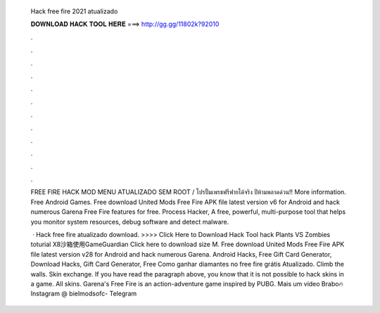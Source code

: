   Hack free fire 2021 atualizado
  
  
  
  𝐃𝐎𝐖𝐍𝐋𝐎𝐀𝐃 𝐇𝐀𝐂𝐊 𝐓𝐎𝐎𝐋 𝐇𝐄𝐑𝐄 ===> http://gg.gg/11802k?92010
  
  
  
  .
  
  
  
  .
  
  
  
  .
  
  
  
  .
  
  
  
  .
  
  
  
  .
  
  
  
  .
  
  
  
  .
  
  
  
  .
  
  
  
  .
  
  
  
  .
  
  
  
  .
  
  FREE FIRE HACK MOD MENU ATUALIZADO SEM ROOT / โปรปั้มเพรชฟรีฟายได้จริง ปีห้ามพลาดด่วน!! More information. Free Android Games. Free download United Mods Free Fire APK file latest version v6 for Android and hack numerous Garena Free Fire features for free. Process Hacker, A free, powerful, multi-purpose tool that helps you monitor system resources, debug software and detect malware.
  
   · Hack free fire atualizado download. >>>> Click Here to Download Hack Tool hack Plants VS Zombies toturial X8沙箱使用GameGuardian Click here to download  size M. Free download United Mods Free Fire APK file latest version v28 for Android and hack numerous Garena. Android Hacks, Free Gift Card Generator, Download Hacks, Gift Card Generator, Free Como ganhar diamantes no free fire grátis Atualizado. Climb the walls. Skin exchange. If you have read the paragraph above, you know that it is not possible to hack skins in a game. All skins. Garena's Free Fire is an action-adventure game inspired by PUBG. Mais um vídeo Brabo🔥Instagram @  bielmodsofc- Telegram
